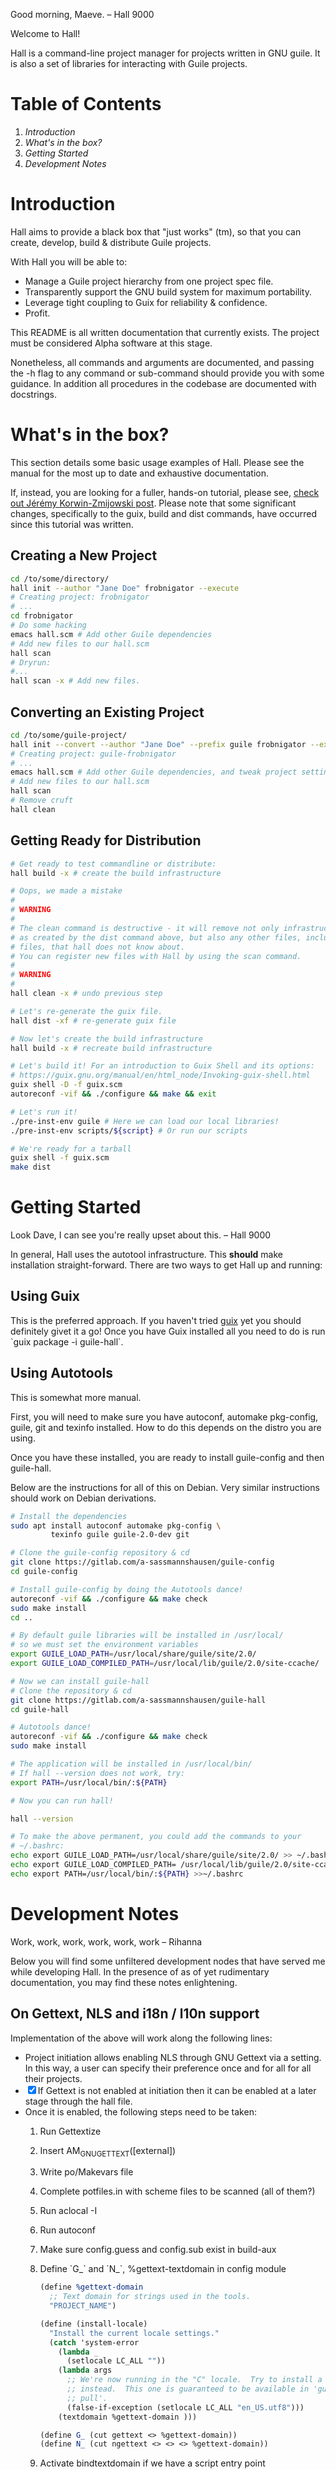 # -*- mode: org -*-

                                             Good morning, Maeve.
                                                  -- Hall 9000

Welcome to Hall!

Hall is a command-line project manager for projects written in GNU
guile.  It is also a set of libraries for interacting with Guile
projects.

* Table of Contents

  1. [[*Introduction][Introduction]]
  2. [[*What's in the box?][What's in the box?]]
  3. [[*Getting Started][Getting Started]]
  4. [[*Development Notes][Development Notes]]

* Introduction

Hall aims to provide a black box that "just works" (tm), so that you
can create, develop, build & distribute Guile projects.

With Hall you will be able to:
- Manage a Guile project hierarchy from one project spec file.
- Transparently support the GNU build system for maximum portability.
- Leverage tight coupling to Guix for reliability & confidence.
- Profit.

This README is all written documentation that currently exists.  The
project must be considered Alpha software at this stage.

Nonetheless, all commands and arguments are documented, and passing
the -h flag to any command or sub-command should provide you with some
guidance.  In addition all procedures in the codebase are documented
with docstrings.

* What's in the box?

  This section details some basic usage examples of Hall. Please see the manual
  for the most up to date and exhaustive documentation.

  If, instead, you are looking for a fuller, hands-on tutorial, please see,
  [[https://write.as/jeko/hall-a-project-manager-for-the-guile-programming-language][check out Jérémy Korwin-Zmijowski post]]. Please note that some significant
  changes, specifically to the guix, build and dist commands, have occurred
  since this tutorial was written.

** Creating a New Project

   #+BEGIN_SRC bash
     cd /to/some/directory/
     hall init --author "Jane Doe" frobnigator --execute
     # Creating project: frobnigator
     # ...
     cd frobnigator
     # Do some hacking
     emacs hall.scm # Add other Guile dependencies
     # Add new files to our hall.scm
     hall scan
     # Dryrun:
     #...
     hall scan -x # Add new files.
   #+END_SRC

** Converting an Existing Project

   #+BEGIN_SRC bash
     cd /to/some/guile-project/
     hall init --convert --author "Jane Doe" --prefix guile frobnigator --execute
     # Creating project: guile-frobnigator
     # ...
     emacs hall.scm # Add other Guile dependencies, and tweak project settings.
     # Add new files to our hall.scm
     hall scan
     # Remove cruft
     hall clean
   #+END_SRC

** Getting Ready for Distribution

   #+BEGIN_SRC bash
     # Get ready to test commandline or distribute:
     hall build -x # create the build infrastructure

     # Oops, we made a mistake
     #
     # WARNING
     #
     # The clean command is destructive - it will remove not only infrastructure files
     # as created by the dist command above, but also any other files, including source
     # files, that hall does not know about.
     # You can register new files with Hall by using the scan command.
     #
     # WARNING
     #
     hall clean -x # undo previous step

     # Let's re-generate the guix file.
     hall dist -xf # re-generate guix file

     # Now let's create the build infrastructure
     hall build -x # recreate build infrastructure

     # Let's build it! For an introduction to Guix Shell and its options:
     # https://guix.gnu.org/manual/en/html_node/Invoking-guix-shell.html
     guix shell -D -f guix.scm
     autoreconf -vif && ./configure && make && exit

     # Let's run it!
     ./pre-inst-env guile # Here we can load our local libraries!
     ./pre-inst-env scripts/${script} # Or run our scripts

     # We're ready for a tarball
     guix shell -f guix.scm
     make dist
   #+END_SRC

* Getting Started

                                    Look Dave, I can see you're really
                                      upset about this.
                                                  -- Hall 9000

  In general, Hall uses the autotool infrastructure.  This *should*
  make installation straight-forward.  There are two ways to get Hall
  up and running:

** Using Guix

   This is the preferred approach.  If you haven't tried [[https://gnu.org/s/guix][guix]] yet you
   should definitely givet it a go!  Once you have Guix installed all
   you need to do is run `guix package -i guile-hall`.

** Using Autotools

   This is somewhat more manual.

   First, you will need to make sure you have autoconf, automake
   pkg-config, guile, git and texinfo installed.  How to do this
   depends on the distro you are using.

   Once you have these installed, you are ready to install
   guile-config and then guile-hall.

   Below are the instructions for all of this on Debian.  Very similar
   instructions should work on Debian derivations.

   #+BEGIN_SRC bash
     # Install the dependencies
     sudo apt install autoconf automake pkg-config \
              texinfo guile guile-2.0-dev git

     # Clone the guile-config repository & cd
     git clone https://gitlab.com/a-sassmannshausen/guile-config
     cd guile-config

     # Install guile-config by doing the Autotools dance!
     autoreconf -vif && ./configure && make check
     sudo make install
     cd ..

     # By default guile libraries will be installed in /usr/local/
     # so we must set the environment variables
     export GUILE_LOAD_PATH=/usr/local/share/guile/site/2.0/
     export GUILE_LOAD_COMPILED_PATH=/usr/local/lib/guile/2.0/site-ccache/

     # Now we can install guile-hall
     # Clone the repository & cd
     git clone https://gitlab.com/a-sassmannshausen/guile-hall
     cd guile-hall

     # Autotools dance!
     autoreconf -vif && ./configure && make check
     sudo make install

     # The application will be installed in /usr/local/bin/
     # If hall --version does not work, try:
     export PATH=/usr/local/bin/:${PATH}

     # Now you can run hall!

     hall --version

     # To make the above permanent, you could add the commands to your
     # ~/.bashrc:
     echo export GUILE_LOAD_PATH=/usr/local/share/guile/site/2.0/ >> ~/.bashrc
     echo export GUILE_LOAD_COMPILED_PATH= /usr/local/lib/guile/2.0/site-ccache/ >> ~/.bashrc
     echo export PATH=/usr/local/bin/:${PATH} >>~/.bashrc
   #+END_SRC

* Development Notes

                                    Work, work, work, work, work, work
                                                  -- Rihanna

  Below you will find some unfiltered development nodes that have
  served me while developing Hall.  In the presence of as of yet
  rudimentary documentation, you may find these notes enlightening.

** On Gettext, NLS and i18n / l10n support

Implementation of the above will work along the following lines:
- Project initiation allows enabling NLS through GNU Gettext via a setting. In
  this way, a user can specify their preference once and for all for all their
  projects.
- [X] If Gettext is not enabled at initiation then it can be enabled at a later
      stage through the hall file.
- Once it is enabled, the following steps need to be taken:
  1. Run Gettextize
  2. Insert AM_GNU_GETTEXT([external])
  3. Write po/Makevars file
  4. Complete potfiles.in with scheme files to be scanned (all of them?)
  5. Run aclocal -I
  6. Run autoconf
  7. Make sure config.guess and config.sub exist in build-aux
  8. Define `G_` and `N_`, %gettext-textdomain in config module
     #+BEGIN_SRC scheme
(define %gettext-domain
  ;; Text domain for strings used in the tools.
  "PROJECT_NAME")

(define (install-locale)
  "Install the current locale settings."
  (catch 'system-error
    (lambda _
      (setlocale LC_ALL ""))
    (lambda args
      ;; We're now running in the "C" locale.  Try to install a UTF-8 locale
      ;; instead.  This one is guaranteed to be available in 'guix' from 'guix
      ;; pull'.
      (false-if-exception (setlocale LC_ALL "en_US.utf8")))
    (textdomain %gettext-domain )))

(define G_ (cut gettext <> %gettext-domain))
(define N_ (cut ngettext <> <> <> %gettext-domain))

     #+END_SRC
  9. Activate bindtextdomain if we have a script entry point
     #+BEGIN_SRC scheme
(bindtextdomain "PROJECT_NAME" "@localedir@")
     #+END_SRC
- Ensure user knows that `build -xf` is the way to update gettext version
- Ensure user knows that if the user manipulates autotools files themselves then
  they need to re-implement those changes manually
- Ensure user knows that using the build command only regenerates the pot file
  when that is deleted by the user
- Ensure the user knows what the pot file does.
- Explain how the user gets hold of translations / syncs them

** Next Steps

   - [X] Need following sections under files:
     + libraries
     + tests
     + programs
     + documentation
     + infrastructure
   - This is to generate the Makefile etc.

   - [X] Should generate filetypes as part of 'write operation:
     + .scm -> scheme-file
     + .sh -> shell-file
     + .texi -> texi-file
     + retain 'file' as fall back for additional "languages"

   - [X] Need halcyon.scm parser
     + Need utilities to read hall records (e.g. halref, file parser)
      
   - [X] Implement halcyon file scanner:
     - scan current directory for halcyon.scm
     - if not found, (chgdir "../")
     - try again, until error (or pwd "/")?
     - -> error out

   - define operations:
     - [X] hall init : create new hall project
       - [X] hall init --here : create halcyon file here, & standard files.
       - [X] hall init --refresh : scan & regenerate guix.scm, HACKING, COPYING.
     - [X] hall scan : derive new halcyon file from project
       - [X] hall scan: … Basic re-generation.
     - [X] hall clean : remove all files not in specification.
     - [X] hall guix : Guix tooling
       - [X] hall guix : … generate a local dev guix file
       - [X] hall guix --type=tarball|git : generate a guix recipe for
         tarball or git (hub) based distribution
         - tarball dist : recipe for guix assuming no hall dependency
         - git dist : depends on gnu build infrastructure & hall
     - [-] hall dist : generate distribution tarball
       - [ ] hall dist : generate a tarball, and tidy project
       - [X] hall dist --infrastructure : only generate autotools
         infrastructure files
         + this will be part of the guix building process with "guile
           build system" (i.e. when building from a hall project
           (e.g. from git checkout or other source)).

   - [X] define cli
     - [X] hall
     - [X] hall init
     - [X] hall clean
     - [X] hall scan
     - [X] hall guix
     - [X] hall dist

   - [X] Develop build system & prepare for release
     - [X] Bootstrap build system from ourselves
     - [X] Consider & maybe rename project to halcyon or hall ->
       renamed to Hall
     - [X] Write basic documentation
       + Not info (for next release)
       + Instead, README file & demo screencasts
     - [X] Use settings in home for basic configuration
     - [X] Implement online gpl license fetching

   - [X] bugfixes:
     + [X] .dirstamp file needs to be handled
       * reproducible: run distcheck, then run hall clean

** Anatomy of a Guile Project

   - Documentation:
     - project/
       - README
       - HACKING
       - COPYING
       - guix.scm
       - docs/
         - project.texi
       - project/
         - foo.scm
         - bar.scm
         - frob.scm.in
       - tests/
         - foo.scm
         - baz.scm
       - project.scm
       - scripts/
         - project.in
         - project-too.scm

** `hall` Spec

   `hall` needs to be able to create a project from a spec.  The spec
   needs to include the following bits of information:
   - name
   - version
   - author [v2: plural & overrideable per file]
   - copyright [v2: overrideable per file]
   - synopsis
   - description
   - home-page
   - license
   - inputs (as guix variables)
   - files
     - libraries
     - tests
     - programs
     - documentation
     - infrastructure

** Defaults

   `hall` uses:
   - %base-libraries:
     + `(,(directory "$project" '()))
   - %base-programs:
     + `(,(directory "bin" `(,(scheme-file "$project"))))
   - %base-documentation:
     + `(,(readme-file) ,(hacking-file) ,(license-file license)
         ,(directory "doc" `(,(manual-file metadata))))
   - %base-tests:
     + `(,(directory "tests" '()))
   - %base-infrastructure:
     + `(,(guix-file metadata)
         ,(hall-file metadata))
    
   - In addition, for generating the guix.scm file we default to:
     - name: guile-$project
     - gnu-build-system
     - (native-inputs
          `(("autoconf" ,autoconf)
            ("automake" ,automake)
            ("pkg-config" ,pkg-config)
            ("texinfo" ,texinfo)
            ("guile-hall" ,guile-hall)))
     - (inputs `(("guile" ,guile-2.2)))
     - (arguments
          '(#:phases (modify-phases %standard-phases
                       (add-before 'configure 'set-guilesitedir
                                   (lambda _
                                     (substitute* "Makefile.in"
                                       (("^guilesitedir =.*$")
                                        "guilesitedir = \
 $(datadir)/guile/site/$(GUILE_EFFECTIVE_VERSION)\n"))
                               #t))
                       (add-after 'unpack 'hall-dist
                                  (lambda _
                                    (zero? (system* "hall" "dist"))))
                       (add-after 'hall-dist 'autoreconf
                                  (lambda _
                                    (zero? (system* "autoreconf" "-vif")))))))

** Files & Directories

   - files are procedures that return a procedure of two argument,
     expected to be the metadata & the filesystem context, which when
     invoked generates a file in the current filesystem context
     according to the file's spec.
     + the file's spec is as follows:
       + name
       + language
       + extension
       + contents

   - directories are procedures that return a procedure of one
     argument, expected to be the metadata & the filesystem context,
     which when invoked generates a directory in the current filesystem
     context according to the directory's spec.
     + A directory's spec is as follows:
       + name

   - metadata is an association list of the following fields from the spec:
     + name version author copyright synopsis description home-page
       license inputs

   - the current filesystem context is a list in which the first
     element is the path to the project root (in the case of an
     existing project), or the folder which will contain the project,
     and each element afterwards is the name of the next part of the
     directory structure of the project, e.g.:
     + '("/path/to/project" "doc")
     + '("/path/to/project" "project" "parsers")
     + '("/path/to/src project doc")
